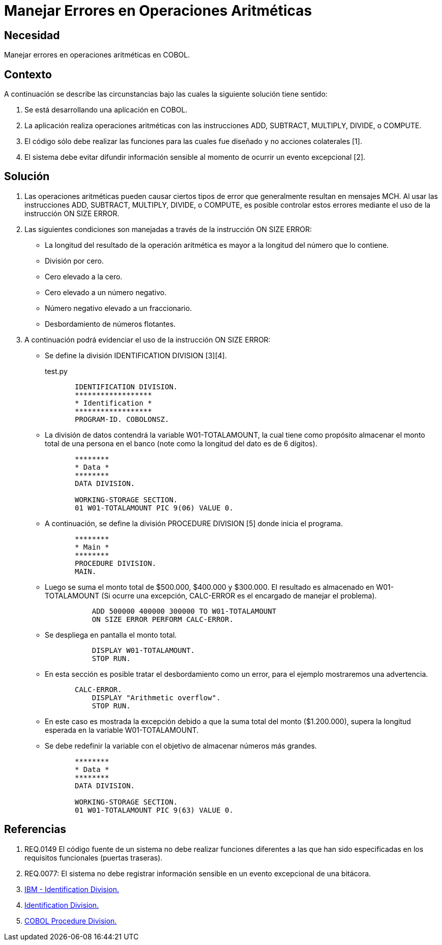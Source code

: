 :slug: kb/cobol/manejar-error-operacion-aritmetica/
:eth: no
:category: cobol
:description: TODO
:keywords: TODO
:kb: yes

= Manejar Errores en Operaciones Aritméticas

== Necesidad

Manejar errores en operaciones aritméticas en COBOL.

== Contexto

A continuación se describe las circunstancias 
bajo las cuales la siguiente solución tiene sentido:

. Se está desarrollando una aplicación en COBOL.
. La aplicación realiza operaciones aritméticas 
con las instrucciones ADD, SUBTRACT, MULTIPLY, DIVIDE, o COMPUTE.
. El código sólo debe realizar las funciones 
para las cuales fue diseñado 
y no acciones colaterales [1].
. El sistema debe evitar difundir información sensible 
al momento de ocurrir un evento excepcional [2].

== Solución

. Las operaciones aritméticas pueden causar ciertos tipos de error 
que generalmente resultan en mensajes MCH. 
Al usar las instrucciones 
ADD, SUBTRACT, MULTIPLY, DIVIDE, o COMPUTE, 
es posible controlar estos errores 
mediante el uso de la instrucción ON SIZE ERROR.

.  Las siguientes condiciones son manejadas 
a través de la instrucción ON SIZE ERROR:

* La longitud del resultado de la operación aritmética 
es mayor a la longitud del número que lo contiene.

* División por cero.

* Cero elevado a la cero.

* Cero elevado a un número negativo.

* Número negativo elevado a un fraccionario.

* Desbordamiento de números flotantes.

. A continuación podrá evidenciar el uso de la instrucción ON SIZE ERROR:

* Se define la división IDENTIFICATION DIVISION [3][4].
+
.test.py
[source, cobol,linenums]
----
       IDENTIFICATION DIVISION.
       ******************
       * Identification *
       ******************
       PROGRAM-ID. COBOLONSZ.
----

* La división de datos contendrá la variable W01-TOTALAMOUNT, 
la cual tiene como propósito 
almacenar el monto total de una persona en el banco 
(note como la longitud del dato es de 6 dígitos).
+
[source, cobol,linenums]
----
       ********
       * Data *
       ********
       DATA DIVISION.

       WORKING-STORAGE SECTION.
       01 W01-TOTALAMOUNT PIC 9(06) VALUE 0.
----
 
* A continuación, se define la división PROCEDURE DIVISION [5] 
donde inicia el programa.
+
[source, cobol,linenums]
----
       ********
       * Main *
       ********
       PROCEDURE DIVISION.
       MAIN.
----

* Luego se suma el monto total de $500.000, $400.000 y $300.000. 
El resultado es almacenado en W01-TOTALAMOUNT 
(Si ocurre una excepción, 
CALC-ERROR es el encargado de manejar el problema).
+
[source, cobol,linenums]
----
           ADD 500000 400000 300000 TO W01-TOTALAMOUNT
           ON SIZE ERROR PERFORM CALC-ERROR.
----

* Se despliega en pantalla el monto total.
+
[source, cobol,linenums]
----
           DISPLAY W01-TOTALAMOUNT.
           STOP RUN.
----

* En esta sección es posible tratar el desbordamiento como un error, 
para el ejemplo mostraremos una advertencia.
+
[source, cobol,linenums]
----
       CALC-ERROR.
           DISPLAY "Arithmetic overflow".
           STOP RUN.
----

* En este caso es mostrada la excepción 
debido a que la suma total del monto ($1.200.000), 
supera la longitud esperada en la variable W01-TOTALAMOUNT.

* Se debe redefinir la variable 
con el objetivo de almacenar números más grandes.
+
[source, cobol,linenums]
----
       ********
       * Data *
       ********
       DATA DIVISION.

       WORKING-STORAGE SECTION.
       01 W01-TOTALAMOUNT PIC 9(63) VALUE 0.
----
 
== Referencias

. REQ.0149 El código fuente de un sistema 
no debe realizar funciones diferentes 
a las que han sido especificadas 
en los requisitos funcionales (puertas traseras).
. REQ.0077: El sistema no debe registrar información sensible 
en un evento excepcional de una bitácora.
. https://www.ibm.com/support/knowledgecenter/en/ssw_ibm_i_73/rzasb/iddiv.htm[IBM - Identification Division.]
. http://www.escobol.com/modules.php?name=Sections&op=viewarticle&artid=11[Identification Division.]
. http://www.mainframestechhelp.com/tutorials/cobol/cobol-procedure-division.htm[COBOL Procedure Division.]
